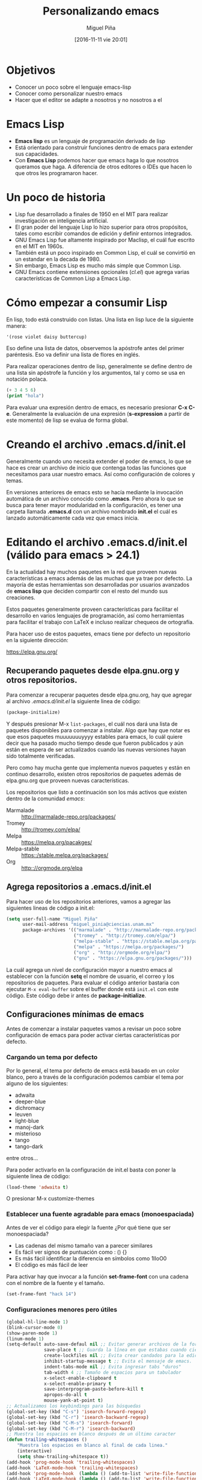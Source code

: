 #+title: Personalizando emacs
#+author: Miguel Piña
#+date: [2016-11-11 vie 20:01]

* Objetivos

- Conocer un poco sobre el lenguaje emacs-lisp
- Conocer como personalizar nuestro emacs
- Hacer que el editor se adapte a nosotros y no nosotros a el

* Emacs Lisp

- *Emacs lisp* es un lenguaje de programación derivado de lisp
- Está orientado para construir funciones dentro de emacs para extender sus
  capacidades.
- Con *Emacs Lisp* podemos hacer que emacs haga lo que nosotros queramos que
  haga. A diferencia de otros editores o IDEs que hacen lo que otros les
  programaron hacer.

* Un poco de historia

- Lisp fue desarrollado a finales de 1950 en el MIT para realizar investigación
  en inteligencia artificial.
- El gran poder del lenguaje Lisp lo hizo superior para otros propósitos, tales
  como escribir comandos de edición y definir entornos integrados.
- GNU Emacs Lisp fue altamente inspirado por Maclisp, el cuál fue escrito en el MIT
  en 1960s.
- También está un poco inspirado en Common Lisp, el cuál se convirtió en un
  estandar en la decada de 1980.
- Sin embargo, Emacs Lisp es mucho más simple que Common Lisp.
- GNU Emacs contiene extensiones opcionales (/cl.el/) que agrega varias
  características de Common Lisp a Emacs Lisp.

* Cómo empezar a consumir Lisp

En lisp, todo está construido con listas. Una lista en lisp luce de la siguiente
manera:

#+BEGIN_SRC lisp
'(rose violet daisy buttercup)
#+END_SRC

Eso define una lista de datos, observemos la apóstrofe antes del primer
paréntesis. Eso va definir una lista de flores en inglés.

Para realizar operaciones dentro de lisp, generalmente se define dentro de una
lista sin apóstrofe la función y los argumentos, tal y como se usa en notación
polaca.

#+BEGIN_SRC lisp
(+ 3 4 5 6)
(print "hola")
#+END_SRC

Para evaluar una expresión dentro de emacs, es necesario presionar *C-x
C-e*. Generalmente la evaluación de una expresión (*s-expression* a partir de este
momento) de lisp se evalua de forma global.

* Creando el archivo .emacs.d/init.el

Generalmente cuando uno necesita extender el poder de emacs, lo que se hace es
crear un archivo de inicio que contenga todas las funciones que necesitamos para
usar nuestro emacs. Así como configuración de colores y temas.

En versiones anteriores de emacs esto se hacía mediante la invocación automática
de un archivo conocido como *.emacs*. Pero ahora lo que se busca para tener mayor
modularidad en la configuración, es tener una carpeta llamada *.emacs.d* con un
archivo nombrado *init.el* el cuál es lanzado automáticamente cada vez que emacs
inicia.

* Editando el archivo .emacs.d/init.el (válido para emacs > 24.1)

En la actualidad hay muchos paquetes en la red que proveen nuevas
características a emacs además de las muchas que ya trae por defecto. La mayoría
de estas herramientas son desarrolladas por usuarios avanzados de *emacs lisp* que
deciden compartir con el resto del mundo sus creaciones.

Estos paquetes generalmente proveen características para facilitar el desarrollo
en varios lenguajes de programación, así como herramientas para facilitar el
trabajo con LaTeX e incluso realizar chequeos de ortografía.

Para hacer uso de estos paquetes, emacs tiene por defecto un repositorio en la
siguiente dirección:

https://elpa.gnu.org/

** Recuperando paquetes desde elpa.gnu.org y otros repositorios.

Para comenzar a recuperar paquetes desde elpa.gnu.org, hay que agregar al
archivo /.emacs.d/init.el/ la siguiente linea de código:

#+begin_src emacs-lisp
(package-initialize)
#+end_src

Y después presionar M-x =list-packages=, el cuál nos dará una lista de paquetes
disponibles para comenzar a instalar. Algo que hay que notar es que esos
paquetes muuuuuuuyyyy estables para emacs, lo cuál quiere decir que ha pasado
mucho tiempo desde que fueron publicados y aún están en espera de ser
actualizados cuando las nuevas versiones hayan sido totalmente verificadas.

Pero como hay mucha gente que implementa nuevos paquetes y están en continuo
desarrollo, existen otros repositorios de paquetes además de elpa.gnu.org que
proveen nuevas características.

Los repositorios que listo a continuación son los más activos que existen dentro
de la comunidad /emacs/:

- Marmalade :: http://marmalade-repo.org/packages/
- Tromey :: http://tromey.com/elpa/
- Melpa :: https://melpa.org/pacakges/
- Melpa-stable :: https::/stable.melpa.org/packages/
- Org :: http:://orgmode.org/elpa

** Agrega repositorios a .emacs.d/init.el

Para hacer uso de los repositorios anteriores, vamos a agregar las siguientes
lineas de código a init.el:

#+begin_src emacs-lisp
(setq user-full-name "Miguel Piña"
      user-mail-address "miguel_pinia@ciencias.unam.mx"
      package-archives '(("marmalade" . "http://marmalade-repo.org/packages/")
                         ("tromey" . "http://tromey.com/elpa/")
                         ("melpa-stable" . "https://stable.melpa.org/packages/")
                         ("melpa" . "https://melpa.org/packages/")
                         ("org" . "http://orgmode.org/elpa/")
                         ("gnu" . "https://elpa.gnu.org/packages/")))
#+end_src

La cuál agrega un nivel de configuración mayor a nuestro emacs al establecer con
la función *setq* el nombre de usuario, el correo y los repositorios de
paquetes. Para evaluar el código anterior bastaria con ejecutar =M-x eval-buffer=
sobre el buffer donde está =init.el= con este código. Este código debe ir antes de
*package-initialize*.

** Configuraciones mínimas de emacs

Antes de comenzar a instalar paquetes vamos a revisar un poco sobre
configuración de emacs para poder activar ciertas características por defecto.

*** Cargando un tema por defecto

Por lo general, el tema por defecto de emacs está basado en un color blanco,
pero a través de la configuración podemos cambiar el tema por alguno de los
siguientes:

- adwaita
- deeper-blue
- dichromacy
- leuven
- light-blue
- manoj-dark
- misterioso
- tango
- tango-dark

entre otros...

Para poder activarlo en la configuración de init.el basta con poner la siguiente
linea de código:

#+begin_src emacs-lisp
(load-theme 'adwaita t)
#+end_src

O presionar M-x customize-themes

*** Establecer una fuente agradable para emacs (monoespaciada)

Antes de ver el código para elegir la fuente ¿Por qué tiene que ser
monoespaciada?

- Las cadenas del mismo tamaño van a parecer similares
- Es fácil ver signos de puntuación como : () {}
- Es más fácil identificar la diferencia en símbolos como 1lIoO0
- El código es más fácil de leer

Para activar hay que invocar a la función *set-frame-font* con una cadena con el
nombre de la fuente y el tamaño.

#+BEGIN_SRC emacs-lisp
(set-frame-font "hack 14")
#+END_SRC

*** Configuraciones menores pero útiles

#+begin_src emacs-lisp
(global-hl-line-mode 1)
(blink-cursor-mode 0)
(show-paren-mode 1)
(linum-mode 1)
(setq-default auto-save-defaul nil ;; Evitar generar archivos de la forma #archivo#
              save-place t ;; Guarda la línea en que estabas cuando cierras el archivo
              create-lockfiles nil ;; Evita crear candados para la edición de archivos
              inhibit-startup-message t ;; Evita el mensaje de emacs.
              indent-tabs-mode nil ;; Evita ingresar tabs "duros"
              tab-width 4 ;; Tamaño de espacios para un tabulador
              x-select-enable-clipboard t
              x-select-enable-primary t
              save-interprogram-paste-before-kill t
              apropos-do-all t
              mouse-yank-at-point t)
;; Actualizamos los keybindings para las búsquedas
(global-set-key (kbd "C-s") 'isearch-forward-regexp)
(global-set-key (kbd "C-r") 'isearch-backward-regexp)
(global-set-key (kbd "C-M-s") 'isearch-forward)
(global-set-key (kbd "C-M-r") 'isearch-backward)
;; Muestra los espacios en blanco después de un último caracter
(defun trailing-whitespaces ()
    "Muestra los espacios en blanco al final de cada linea."
    (interactive)
    (setq show-trailing-whitespace t))
(add-hook 'prog-mode-hook 'trailing-whitespaces)
(add-hook 'LaTeX-mode-hook 'trailing-whitespaces)
(add-hook 'prog-mode-hook  (lambda () (add-to-list 'write-file-functions 'delete-trailing-whitespace)));; Eliminar espacios en blanco después de un último caracter
(add-hook 'LaTeX-mode-hook (lambda () (add-to-list 'write-file-functions 'delete-trailing-whitespace)))
(global-set-key (kbd "C-,") 'comment-region);; Comentar rápidamente una linea
(global-set-key (kbd "C-;") 'uncomment-region)
(fset 'yes-or-no-p 'y-or-n-p)
#+end_src

** Instalando paquetes.

Ahora que ya tenemos una configuración mínima para emacs, ahora ya podemos
comenzar a instalar paquetes desde los repositorios que configuramos antes.

Para listar los repositorios hay que ejecutar la siguiente función:

*package-list-packages*

Y revisar los paquetes que hay.

** Paquetes recomendados

Los siguientes paquetes son recomendados para proveer un mejor entorno dentro de
emacs. Estos paquetes son herramientas generales para facilitar la vida de
cualquier persona al escribir código en cualquier lenguaje.

- [[https://github.com/emacs-helm/helm][helm]] :: Provee herramientas para la búsqueda de archivos y autocompletado de
     funciones.
- [[https://github.com/Fanael/rainbow-delimiters][rainbow-delimiters]] :: Colorea parentesis, llaves y corchetes.
- [[https://github.com/auto-complete/auto-complete][auto-complete]] :: Auto-completado de palabras
- [[https://github.com/joaotavora/yasnippet][yasnippet]] :: Snippets de código.
- [[https://github.com/Fuco1/smartparens][smartparens]] :: Auto-completado de paréntesis, llaves y corchetes de forma
     inteligente.
- [[https://github.com/flycheck/flycheck][flycheck]] :: Validación en tiempo real.
- [[https://www.emacswiki.org/emacs/FlySpell][flyspell]] :: Validación y corrección de palabras.
- [[https://github.com/magit/magit][magit]] :: Interfaz de porcelana para git
- [[https://github.com/bbatsov/projectile][projectile]] :: Gestión de proyectos. También existe una interfaz de helm para
     trabajar con projectile.

** Paquetes para python

- python :: Paquete para trabajar con archivos python
- [[https://github.com/paetzke/py-autopep8.el][py-autopep8]] :: Aplica las reglas del pep8 de forma automática
- [[https://github.com/tkf/emacs-jedi][jedi]] :: Autocompletado inteligente

** Paquetes para latex

- tex :: Trabajo con latex
- [[https://www.gnu.org/software/auctex/][auctex]] :: Paquete para ayudar con la redacción de documentos en latex.
- auto-complete-auctex :: Auto completado para auctex.
- ac-math :: Auto completado para símbolos matemáticos.
- cdlatex :: Atajos para símbolos matemáticos.
